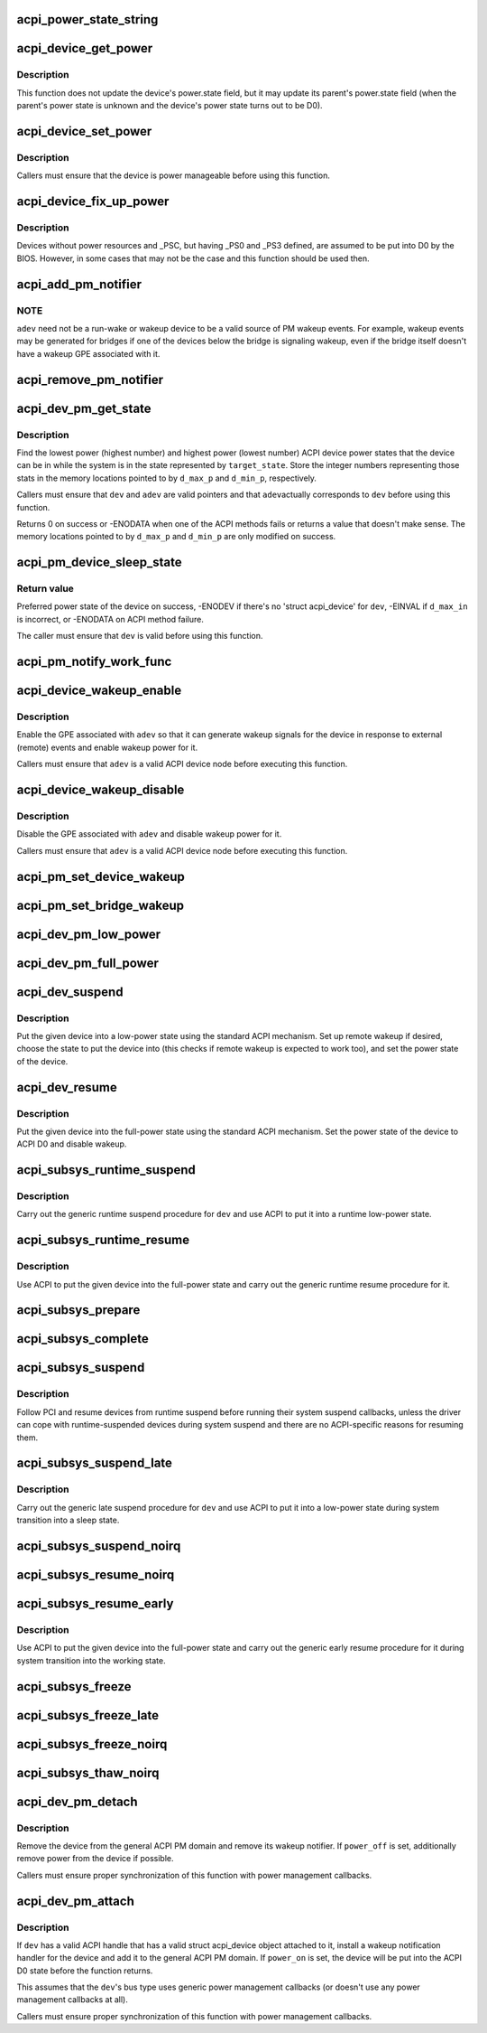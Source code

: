 .. -*- coding: utf-8; mode: rst -*-
.. src-file: drivers/acpi/device_pm.c

.. _`acpi_power_state_string`:

acpi_power_state_string
=======================

.. c:function:: const char *acpi_power_state_string(int state)

    String representation of ACPI device power state.

    :param int state:
        ACPI device power state to return the string representation of.

.. _`acpi_device_get_power`:

acpi_device_get_power
=====================

.. c:function:: int acpi_device_get_power(struct acpi_device *device, int *state)

    Get power state of an ACPI device.

    :param struct acpi_device \*device:
        Device to get the power state of.

    :param int \*state:
        Place to store the power state of the device.

.. _`acpi_device_get_power.description`:

Description
-----------

This function does not update the device's power.state field, but it may
update its parent's power.state field (when the parent's power state is
unknown and the device's power state turns out to be D0).

.. _`acpi_device_set_power`:

acpi_device_set_power
=====================

.. c:function:: int acpi_device_set_power(struct acpi_device *device, int state)

    Set power state of an ACPI device.

    :param struct acpi_device \*device:
        Device to set the power state of.

    :param int state:
        New power state to set.

.. _`acpi_device_set_power.description`:

Description
-----------

Callers must ensure that the device is power manageable before using this
function.

.. _`acpi_device_fix_up_power`:

acpi_device_fix_up_power
========================

.. c:function:: int acpi_device_fix_up_power(struct acpi_device *device)

    Force device with missing \_PSC into D0.

    :param struct acpi_device \*device:
        Device object whose power state is to be fixed up.

.. _`acpi_device_fix_up_power.description`:

Description
-----------

Devices without power resources and \_PSC, but having \_PS0 and \_PS3 defined,
are assumed to be put into D0 by the BIOS.  However, in some cases that may
not be the case and this function should be used then.

.. _`acpi_add_pm_notifier`:

acpi_add_pm_notifier
====================

.. c:function:: acpi_status acpi_add_pm_notifier(struct acpi_device *adev, struct device *dev, void (*func)(struct acpi_device_wakeup_context *context))

    Register PM notify handler for given ACPI device.

    :param struct acpi_device \*adev:
        ACPI device to add the notify handler for.

    :param struct device \*dev:
        Device to generate a wakeup event for while handling the notification.

    :param void (\*func)(struct acpi_device_wakeup_context \*context):
        Work function to execute when handling the notification.

.. _`acpi_add_pm_notifier.note`:

NOTE
----

\ ``adev``\  need not be a run-wake or wakeup device to be a valid source of
PM wakeup events.  For example, wakeup events may be generated for bridges
if one of the devices below the bridge is signaling wakeup, even if the
bridge itself doesn't have a wakeup GPE associated with it.

.. _`acpi_remove_pm_notifier`:

acpi_remove_pm_notifier
=======================

.. c:function:: acpi_status acpi_remove_pm_notifier(struct acpi_device *adev)

    Unregister PM notifier from given ACPI device.

    :param struct acpi_device \*adev:
        ACPI device to remove the notifier from.

.. _`acpi_dev_pm_get_state`:

acpi_dev_pm_get_state
=====================

.. c:function:: int acpi_dev_pm_get_state(struct device *dev, struct acpi_device *adev, u32 target_state, int *d_min_p, int *d_max_p)

    Get preferred power state of ACPI device.

    :param struct device \*dev:
        Device whose preferred target power state to return.

    :param struct acpi_device \*adev:
        ACPI device node corresponding to \ ``dev``\ .

    :param u32 target_state:
        System state to match the resultant device state.

    :param int \*d_min_p:
        Location to store the highest power state available to the device.

    :param int \*d_max_p:
        Location to store the lowest power state available to the device.

.. _`acpi_dev_pm_get_state.description`:

Description
-----------

Find the lowest power (highest number) and highest power (lowest number) ACPI
device power states that the device can be in while the system is in the
state represented by \ ``target_state``\ .  Store the integer numbers representing
those stats in the memory locations pointed to by \ ``d_max_p``\  and \ ``d_min_p``\ ,
respectively.

Callers must ensure that \ ``dev``\  and \ ``adev``\  are valid pointers and that \ ``adev``\ 
actually corresponds to \ ``dev``\  before using this function.

Returns 0 on success or -ENODATA when one of the ACPI methods fails or
returns a value that doesn't make sense.  The memory locations pointed to by
\ ``d_max_p``\  and \ ``d_min_p``\  are only modified on success.

.. _`acpi_pm_device_sleep_state`:

acpi_pm_device_sleep_state
==========================

.. c:function:: int acpi_pm_device_sleep_state(struct device *dev, int *d_min_p, int d_max_in)

    Get preferred power state of ACPI device.

    :param struct device \*dev:
        Device whose preferred target power state to return.

    :param int \*d_min_p:
        Location to store the upper limit of the allowed states range.

    :param int d_max_in:
        Deepest low-power state to take into consideration.

.. _`acpi_pm_device_sleep_state.return-value`:

Return value
------------

Preferred power state of the device on success, -ENODEV
if there's no 'struct acpi_device' for \ ``dev``\ , -EINVAL if \ ``d_max_in``\  is
incorrect, or -ENODATA on ACPI method failure.

The caller must ensure that \ ``dev``\  is valid before using this function.

.. _`acpi_pm_notify_work_func`:

acpi_pm_notify_work_func
========================

.. c:function:: void acpi_pm_notify_work_func(struct acpi_device_wakeup_context *context)

    ACPI devices wakeup notification work function.

    :param struct acpi_device_wakeup_context \*context:
        Device wakeup context.

.. _`acpi_device_wakeup_enable`:

acpi_device_wakeup_enable
=========================

.. c:function:: int acpi_device_wakeup_enable(struct acpi_device *adev, u32 target_state)

    Enable wakeup functionality for device.

    :param struct acpi_device \*adev:
        ACPI device to enable wakeup functionality for.

    :param u32 target_state:
        State the system is transitioning into.

.. _`acpi_device_wakeup_enable.description`:

Description
-----------

Enable the GPE associated with \ ``adev``\  so that it can generate wakeup signals
for the device in response to external (remote) events and enable wakeup
power for it.

Callers must ensure that \ ``adev``\  is a valid ACPI device node before executing
this function.

.. _`acpi_device_wakeup_disable`:

acpi_device_wakeup_disable
==========================

.. c:function:: void acpi_device_wakeup_disable(struct acpi_device *adev)

    Disable wakeup functionality for device.

    :param struct acpi_device \*adev:
        ACPI device to disable wakeup functionality for.

.. _`acpi_device_wakeup_disable.description`:

Description
-----------

Disable the GPE associated with \ ``adev``\  and disable wakeup power for it.

Callers must ensure that \ ``adev``\  is a valid ACPI device node before executing
this function.

.. _`acpi_pm_set_device_wakeup`:

acpi_pm_set_device_wakeup
=========================

.. c:function:: int acpi_pm_set_device_wakeup(struct device *dev, bool enable)

    Enable/disable remote wakeup for given device.

    :param struct device \*dev:
        Device to enable/disable to generate wakeup events.

    :param bool enable:
        Whether to enable or disable the wakeup functionality.

.. _`acpi_pm_set_bridge_wakeup`:

acpi_pm_set_bridge_wakeup
=========================

.. c:function:: int acpi_pm_set_bridge_wakeup(struct device *dev, bool enable)

    Enable/disable remote wakeup for given bridge.

    :param struct device \*dev:
        Bridge device to enable/disable to generate wakeup events.

    :param bool enable:
        Whether to enable or disable the wakeup functionality.

.. _`acpi_dev_pm_low_power`:

acpi_dev_pm_low_power
=====================

.. c:function:: int acpi_dev_pm_low_power(struct device *dev, struct acpi_device *adev, u32 system_state)

    Put ACPI device into a low-power state.

    :param struct device \*dev:
        Device to put into a low-power state.

    :param struct acpi_device \*adev:
        ACPI device node corresponding to \ ``dev``\ .

    :param u32 system_state:
        System state to choose the device state for.

.. _`acpi_dev_pm_full_power`:

acpi_dev_pm_full_power
======================

.. c:function:: int acpi_dev_pm_full_power(struct acpi_device *adev)

    Put ACPI device into the full-power state.

    :param struct acpi_device \*adev:
        ACPI device node to put into the full-power state.

.. _`acpi_dev_suspend`:

acpi_dev_suspend
================

.. c:function:: int acpi_dev_suspend(struct device *dev, bool wakeup)

    Put device into a low-power state using ACPI.

    :param struct device \*dev:
        Device to put into a low-power state.

    :param bool wakeup:
        Whether or not to enable wakeup for the device.

.. _`acpi_dev_suspend.description`:

Description
-----------

Put the given device into a low-power state using the standard ACPI
mechanism.  Set up remote wakeup if desired, choose the state to put the
device into (this checks if remote wakeup is expected to work too), and set
the power state of the device.

.. _`acpi_dev_resume`:

acpi_dev_resume
===============

.. c:function:: int acpi_dev_resume(struct device *dev)

    Put device into the full-power state using ACPI.

    :param struct device \*dev:
        Device to put into the full-power state.

.. _`acpi_dev_resume.description`:

Description
-----------

Put the given device into the full-power state using the standard ACPI
mechanism.  Set the power state of the device to ACPI D0 and disable wakeup.

.. _`acpi_subsys_runtime_suspend`:

acpi_subsys_runtime_suspend
===========================

.. c:function:: int acpi_subsys_runtime_suspend(struct device *dev)

    Suspend device using ACPI.

    :param struct device \*dev:
        Device to suspend.

.. _`acpi_subsys_runtime_suspend.description`:

Description
-----------

Carry out the generic runtime suspend procedure for \ ``dev``\  and use ACPI to put
it into a runtime low-power state.

.. _`acpi_subsys_runtime_resume`:

acpi_subsys_runtime_resume
==========================

.. c:function:: int acpi_subsys_runtime_resume(struct device *dev)

    Resume device using ACPI.

    :param struct device \*dev:
        Device to Resume.

.. _`acpi_subsys_runtime_resume.description`:

Description
-----------

Use ACPI to put the given device into the full-power state and carry out the
generic runtime resume procedure for it.

.. _`acpi_subsys_prepare`:

acpi_subsys_prepare
===================

.. c:function:: int acpi_subsys_prepare(struct device *dev)

    Prepare device for system transition to a sleep state.

    :param struct device \*dev:
        Device to prepare.

.. _`acpi_subsys_complete`:

acpi_subsys_complete
====================

.. c:function:: void acpi_subsys_complete(struct device *dev)

    Finalize device's resume during system resume.

    :param struct device \*dev:
        Device to handle.

.. _`acpi_subsys_suspend`:

acpi_subsys_suspend
===================

.. c:function:: int acpi_subsys_suspend(struct device *dev)

    Run the device driver's suspend callback.

    :param struct device \*dev:
        Device to handle.

.. _`acpi_subsys_suspend.description`:

Description
-----------

Follow PCI and resume devices from runtime suspend before running their
system suspend callbacks, unless the driver can cope with runtime-suspended
devices during system suspend and there are no ACPI-specific reasons for
resuming them.

.. _`acpi_subsys_suspend_late`:

acpi_subsys_suspend_late
========================

.. c:function:: int acpi_subsys_suspend_late(struct device *dev)

    Suspend device using ACPI.

    :param struct device \*dev:
        Device to suspend.

.. _`acpi_subsys_suspend_late.description`:

Description
-----------

Carry out the generic late suspend procedure for \ ``dev``\  and use ACPI to put
it into a low-power state during system transition into a sleep state.

.. _`acpi_subsys_suspend_noirq`:

acpi_subsys_suspend_noirq
=========================

.. c:function:: int acpi_subsys_suspend_noirq(struct device *dev)

    Run the device driver's "noirq" suspend callback.

    :param struct device \*dev:
        Device to suspend.

.. _`acpi_subsys_resume_noirq`:

acpi_subsys_resume_noirq
========================

.. c:function:: int acpi_subsys_resume_noirq(struct device *dev)

    Run the device driver's "noirq" resume callback.

    :param struct device \*dev:
        Device to handle.

.. _`acpi_subsys_resume_early`:

acpi_subsys_resume_early
========================

.. c:function:: int acpi_subsys_resume_early(struct device *dev)

    Resume device using ACPI.

    :param struct device \*dev:
        Device to Resume.

.. _`acpi_subsys_resume_early.description`:

Description
-----------

Use ACPI to put the given device into the full-power state and carry out the
generic early resume procedure for it during system transition into the
working state.

.. _`acpi_subsys_freeze`:

acpi_subsys_freeze
==================

.. c:function:: int acpi_subsys_freeze(struct device *dev)

    Run the device driver's freeze callback.

    :param struct device \*dev:
        Device to handle.

.. _`acpi_subsys_freeze_late`:

acpi_subsys_freeze_late
=======================

.. c:function:: int acpi_subsys_freeze_late(struct device *dev)

    Run the device driver's "late" freeze callback.

    :param struct device \*dev:
        Device to handle.

.. _`acpi_subsys_freeze_noirq`:

acpi_subsys_freeze_noirq
========================

.. c:function:: int acpi_subsys_freeze_noirq(struct device *dev)

    Run the device driver's "noirq" freeze callback.

    :param struct device \*dev:
        Device to handle.

.. _`acpi_subsys_thaw_noirq`:

acpi_subsys_thaw_noirq
======================

.. c:function:: int acpi_subsys_thaw_noirq(struct device *dev)

    Run the device driver's "noirq" thaw callback.

    :param struct device \*dev:
        Device to handle.

.. _`acpi_dev_pm_detach`:

acpi_dev_pm_detach
==================

.. c:function:: void acpi_dev_pm_detach(struct device *dev, bool power_off)

    Remove ACPI power management from the device.

    :param struct device \*dev:
        Device to take care of.

    :param bool power_off:
        Whether or not to try to remove power from the device.

.. _`acpi_dev_pm_detach.description`:

Description
-----------

Remove the device from the general ACPI PM domain and remove its wakeup
notifier.  If \ ``power_off``\  is set, additionally remove power from the device if
possible.

Callers must ensure proper synchronization of this function with power
management callbacks.

.. _`acpi_dev_pm_attach`:

acpi_dev_pm_attach
==================

.. c:function:: int acpi_dev_pm_attach(struct device *dev, bool power_on)

    Prepare device for ACPI power management.

    :param struct device \*dev:
        Device to prepare.

    :param bool power_on:
        Whether or not to power on the device.

.. _`acpi_dev_pm_attach.description`:

Description
-----------

If \ ``dev``\  has a valid ACPI handle that has a valid struct acpi_device object
attached to it, install a wakeup notification handler for the device and
add it to the general ACPI PM domain.  If \ ``power_on``\  is set, the device will
be put into the ACPI D0 state before the function returns.

This assumes that the \ ``dev``\ 's bus type uses generic power management callbacks
(or doesn't use any power management callbacks at all).

Callers must ensure proper synchronization of this function with power
management callbacks.

.. This file was automatic generated / don't edit.

